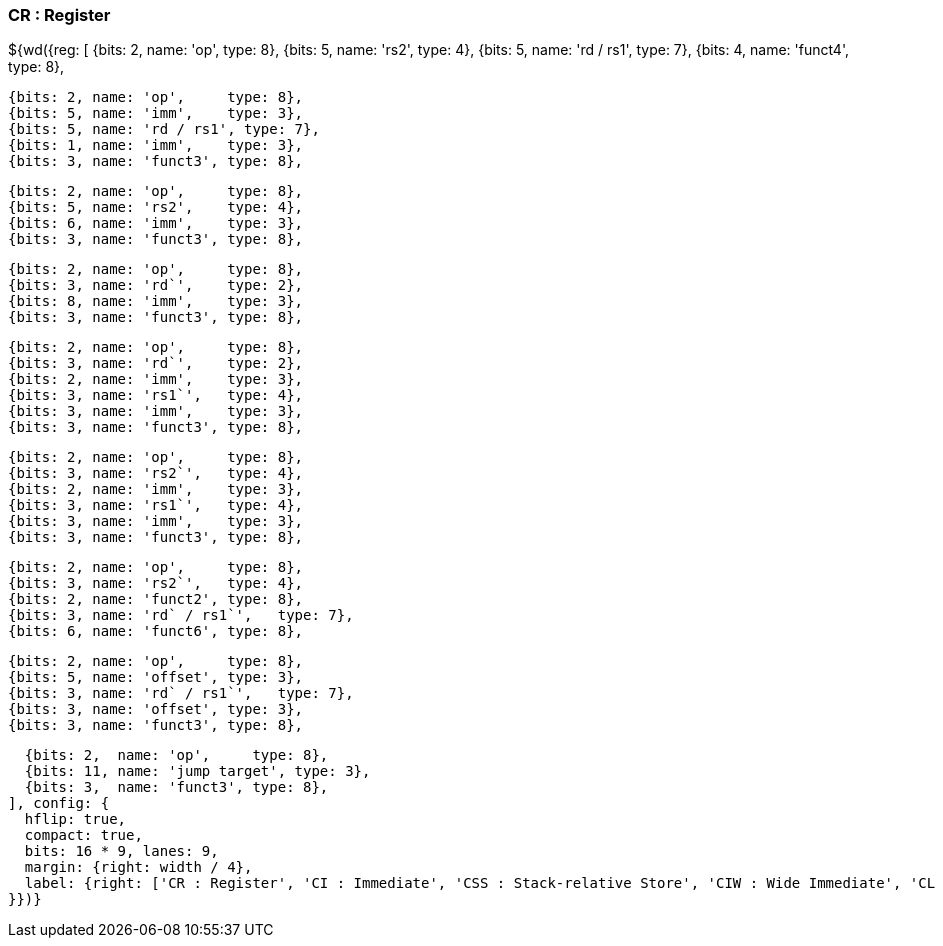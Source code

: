 [wavedrom, , svg]
### CR : Register
${wd({reg: [
  {bits: 2, name: 'op',     type: 8},
  {bits: 5, name: 'rs2',    type: 4},
  {bits: 5, name: 'rd / rs1', type: 7},
  {bits: 4, name: 'funct4', type: 8},

  {bits: 2, name: 'op',     type: 8},
  {bits: 5, name: 'imm',    type: 3},
  {bits: 5, name: 'rd / rs1', type: 7},
  {bits: 1, name: 'imm',    type: 3},
  {bits: 3, name: 'funct3', type: 8},

  {bits: 2, name: 'op',     type: 8},
  {bits: 5, name: 'rs2',    type: 4},
  {bits: 6, name: 'imm',    type: 3},
  {bits: 3, name: 'funct3', type: 8},

  {bits: 2, name: 'op',     type: 8},
  {bits: 3, name: 'rd`',    type: 2},
  {bits: 8, name: 'imm',    type: 3},
  {bits: 3, name: 'funct3', type: 8},

  {bits: 2, name: 'op',     type: 8},
  {bits: 3, name: 'rd`',    type: 2},
  {bits: 2, name: 'imm',    type: 3},
  {bits: 3, name: 'rs1`',   type: 4},
  {bits: 3, name: 'imm',    type: 3},
  {bits: 3, name: 'funct3', type: 8},

  {bits: 2, name: 'op',     type: 8},
  {bits: 3, name: 'rs2`',   type: 4},
  {bits: 2, name: 'imm',    type: 3},
  {bits: 3, name: 'rs1`',   type: 4},
  {bits: 3, name: 'imm',    type: 3},
  {bits: 3, name: 'funct3', type: 8},

  {bits: 2, name: 'op',     type: 8},
  {bits: 3, name: 'rs2`',   type: 4},
  {bits: 2, name: 'funct2', type: 8},
  {bits: 3, name: 'rd` / rs1`',   type: 7},
  {bits: 6, name: 'funct6', type: 8},

  {bits: 2, name: 'op',     type: 8},
  {bits: 5, name: 'offset', type: 3},
  {bits: 3, name: 'rd` / rs1`',   type: 7},
  {bits: 3, name: 'offset', type: 3},
  {bits: 3, name: 'funct3', type: 8},

  {bits: 2,  name: 'op',     type: 8},
  {bits: 11, name: 'jump target', type: 3},
  {bits: 3,  name: 'funct3', type: 8},
], config: {
  hflip: true,
  compact: true,
  bits: 16 * 9, lanes: 9,
  margin: {right: width / 4},
  label: {right: ['CR : Register', 'CI : Immediate', 'CSS : Stack-relative Store', 'CIW : Wide Immediate', 'CL : Load', 'CS : Store', 'CA : Arithmetic', 'CB : Branch/Arithmetic', 'CJ : Jump']}
}})}